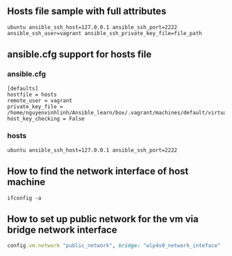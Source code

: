 ** Hosts file sample with full attributes
   #+BEGIN_SRC config
   ubuntu ansible_ssh_host=127.0.0.1 ansible_ssh_port=2222 ansible_ssh_user=vagrant ansible_ssh_private_key_file=file_path
   #+END_SRC

** ansible.cfg support for hosts file
*** ansible.cfg
   #+BEGIN_SRC config
   [defaults]
   hostfile = hosts
   remote_user = vagrant
   private_key_file = /home/nguyenvinhlinh/Ansible_learn/box/.vagrant/machines/default/virtualbox/private_key
   host_key_checking = False
   #+END_SRC
*** hosts
    #+BEGIN_SRC config
    ubuntu ansible_ssh_host=127.0.0.1 ansible_ssh_port=2222
    #+END_SRC
    
** How to find the network interface of host machine 
   #+BEGIN_SRC shell
   ifconfig -a
   #+END_SRC
** How to set up public network for the vm via bridge network interface 
   #+BEGIN_SRC ruby
   config.vm.network "public_network", bridge: "wlp4s0_network_inteface"
   #+END_SRC

